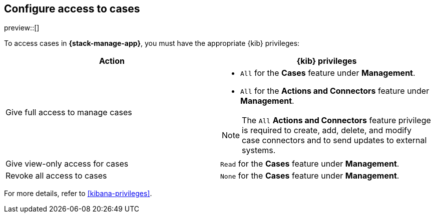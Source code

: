 [[setup-cases]]
== Configure access to cases

preview::[]

To access cases in *{stack-manage-app}*, you must have the appropriate {kib}
privileges:

[options="header"]
|=== 

| Action | {kib} privileges
| Give full access to manage cases 
a|
* `All` for the *Cases* feature under *Management*.
* `All` for the *Actions and Connectors* feature under *Management*.

NOTE: The `All` *Actions and Connectors* feature privilege is required to
create, add, delete, and modify case connectors and to send updates to external
systems.

| Give view-only access for cases | `Read` for the *Cases* feature under *Management*.

| Revoke all access to cases | `None` for the *Cases* feature under *Management*.

|=== 

For more details, refer to <<kibana-privileges>>.
